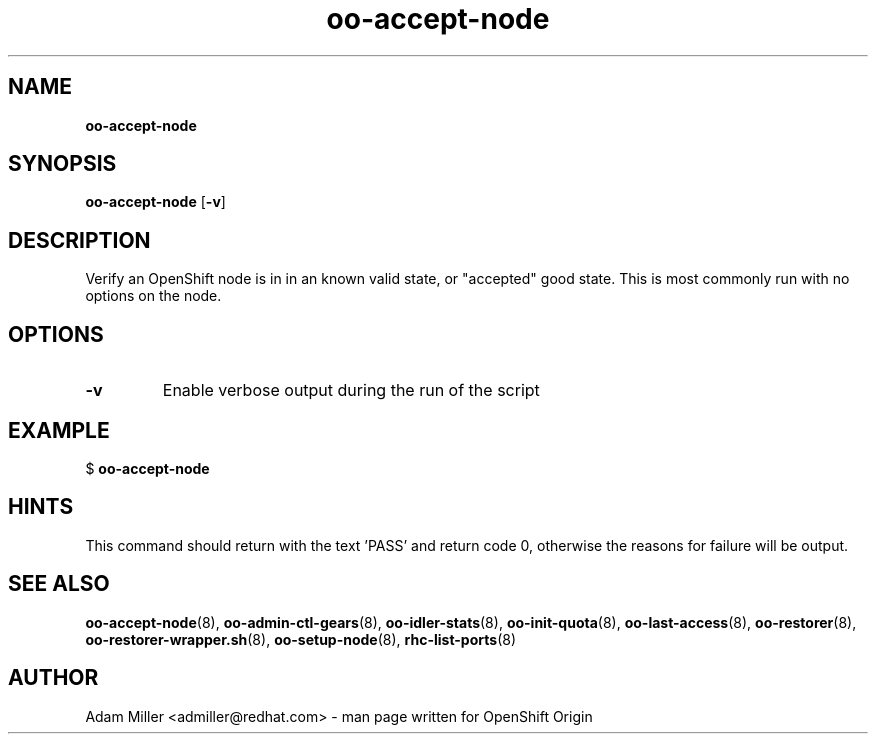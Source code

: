 .\" Text automatically generated by txt2man
.TH oo-accept-node 8 "25 June 2013" "" ""
.SH NAME
\fBoo-accept-node
\fB
.SH SYNOPSIS
.nf
.fam C
\fBoo-accept-node\fP [\fB-v\fP] 

.fam T
.fi
.fam T
.fi
.SH DESCRIPTION
Verify an OpenShift node is in in an known valid state, or "accepted" good
state. This is most commonly run with no options on the node.
.SH OPTIONS
.TP
.B
\fB-v\fP
Enable verbose output during the run of the script
.SH EXAMPLE

$ \fBoo-accept-node\fP
.SH HINTS
This command should return with the text 'PASS' and return code 0, otherwise
the reasons for failure will be output.
.SH SEE ALSO
\fBoo-accept-node\fP(8), \fBoo-admin-ctl-gears\fP(8), \fBoo-idler-stats\fP(8),
\fBoo-init-quota\fP(8), \fBoo-last-access\fP(8), \fBoo-restorer\fP(8),
\fBoo-restorer-wrapper.sh\fP(8), \fBoo-setup-node\fP(8), \fBrhc-list-ports\fP(8)
.SH AUTHOR
Adam Miller <admiller@redhat.com> - man page written for OpenShift Origin 
